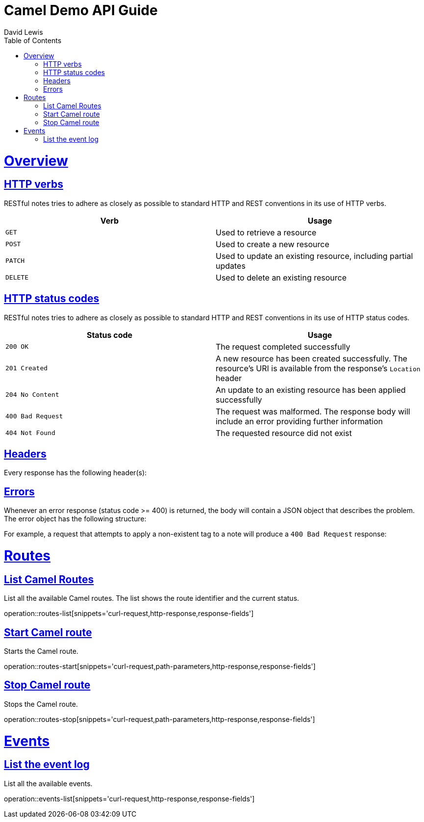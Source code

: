 = Camel Demo API Guide
David Lewis;
:doctype: book
:icons: font
:source-highlighter: highlightjs
:toc: left
:toclevels: 4
:sectlinks:

[[overview]]
= Overview

[[overview-http-verbs]]
== HTTP verbs

RESTful notes tries to adhere as closely as possible to standard HTTP and REST conventions in its
use of HTTP verbs.

|===
| Verb | Usage

| `GET`
| Used to retrieve a resource

| `POST`
| Used to create a new resource

| `PATCH`
| Used to update an existing resource, including partial updates

| `DELETE`
| Used to delete an existing resource
|===

[[overview-http-status-codes]]
== HTTP status codes

RESTful notes tries to adhere as closely as possible to standard HTTP and REST conventions in its
use of HTTP status codes.

|===
| Status code | Usage

| `200 OK`
| The request completed successfully

| `201 Created`
| A new resource has been created successfully. The resource's URI is available from the response's
`Location` header

| `204 No Content`
| An update to an existing resource has been applied successfully

| `400 Bad Request`
| The request was malformed. The response body will include an error providing further information

| `404 Not Found`
| The requested resource did not exist
|===

[[overview-headers]]
== Headers

Every response has the following header(s):


[[overview-errors]]
== Errors

Whenever an error response (status code >= 400) is returned, the body will contain a JSON object
that describes the problem. The error object has the following structure:


For example, a request that attempts to apply a non-existent tag to a note will produce a
`400 Bad Request` response:



[[routes]]
= Routes

[[routes-list]]
== List Camel Routes

List all the available Camel routes.  The list shows the route identifier and the current status.

operation::routes-list[snippets='curl-request,http-response,response-fields']

[[routes-start]]
== Start Camel route

Starts the Camel route.

operation::routes-start[snippets='curl-request,path-parameters,http-response,response-fields']

[[routes-stop]]
== Stop Camel route

Stops the Camel route.

operation::routes-stop[snippets='curl-request,path-parameters,http-response,response-fields']

[[events]]
= Events

[[events-list]]
== List the event log

List all the available events. 

operation::events-list[snippets='curl-request,http-response,response-fields']
